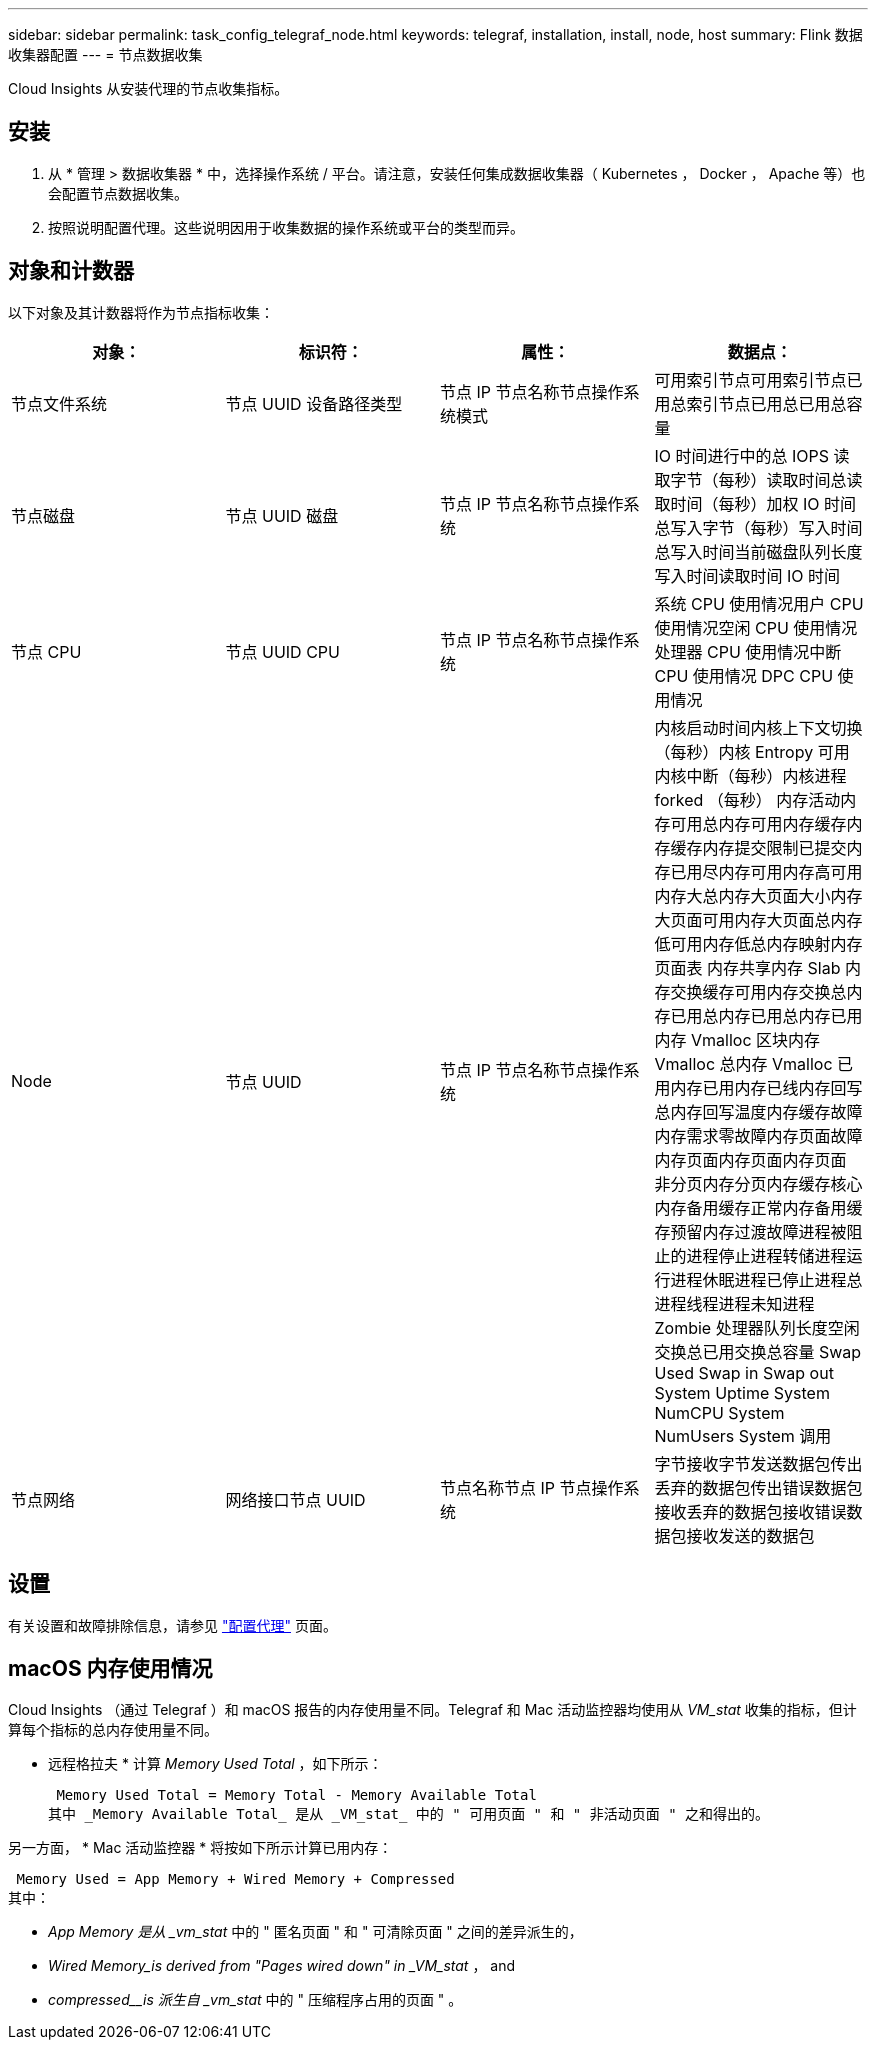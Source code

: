 ---
sidebar: sidebar 
permalink: task_config_telegraf_node.html 
keywords: telegraf, installation, install, node, host 
summary: Flink 数据收集器配置 
---
= 节点数据收集


[role="lead"]
Cloud Insights 从安装代理的节点收集指标。



== 安装

. 从 * 管理 > 数据收集器 * 中，选择操作系统 / 平台。请注意，安装任何集成数据收集器（ Kubernetes ， Docker ， Apache 等）也会配置节点数据收集。
. 按照说明配置代理。这些说明因用于收集数据的操作系统或平台的类型而异。




== 对象和计数器

以下对象及其计数器将作为节点指标收集：

[cols="<.<,<.<,<.<,<.<"]
|===
| 对象： | 标识符： | 属性： | 数据点： 


| 节点文件系统 | 节点 UUID 设备路径类型 | 节点 IP 节点名称节点操作系统模式 | 可用索引节点可用索引节点已用总索引节点已用总已用总容量 


| 节点磁盘 | 节点 UUID 磁盘 | 节点 IP 节点名称节点操作系统 | IO 时间进行中的总 IOPS 读取字节（每秒）读取时间总读取时间（每秒）加权 IO 时间总写入字节（每秒）写入时间总写入时间当前磁盘队列长度写入时间读取时间 IO 时间 


| 节点 CPU | 节点 UUID CPU | 节点 IP 节点名称节点操作系统 | 系统 CPU 使用情况用户 CPU 使用情况空闲 CPU 使用情况处理器 CPU 使用情况中断 CPU 使用情况 DPC CPU 使用情况 


| Node | 节点 UUID | 节点 IP 节点名称节点操作系统 | 内核启动时间内核上下文切换（每秒）内核 Entropy 可用内核中断（每秒）内核进程 forked （每秒） 内存活动内存可用总内存可用内存缓存内存缓存内存提交限制已提交内存已用尽内存可用内存高可用内存大总内存大页面大小内存大页面可用内存大页面总内存低可用内存低总内存映射内存页面表 内存共享内存 Slab 内存交换缓存可用内存交换总内存已用总内存已用总内存已用内存 Vmalloc 区块内存 Vmalloc 总内存 Vmalloc 已用内存已用内存已线内存回写总内存回写温度内存缓存故障内存需求零故障内存页面故障内存页面内存页面内存页面 非分页内存分页内存缓存核心内存备用缓存正常内存备用缓存预留内存过渡故障进程被阻止的进程停止进程转储进程运行进程休眠进程已停止进程总进程线程进程未知进程 Zombie 处理器队列长度空闲交换总已用交换总容量 Swap Used Swap in Swap out System Uptime System NumCPU System NumUsers System 调用 


| 节点网络 | 网络接口节点 UUID | 节点名称节点 IP 节点操作系统 | 字节接收字节发送数据包传出丢弃的数据包传出错误数据包接收丢弃的数据包接收错误数据包接收发送的数据包 
|===


== 设置

有关设置和故障排除信息，请参见 link:task_config_telegraf_agent.html["配置代理"] 页面。



== macOS 内存使用情况

Cloud Insights （通过 Telegraf ）和 macOS 报告的内存使用量不同。Telegraf 和 Mac 活动监控器均使用从 _VM_stat_ 收集的指标，但计算每个指标的总内存使用量不同。

* 远程格拉夫 * 计算 _Memory Used Total_ ，如下所示：

 Memory Used Total = Memory Total - Memory Available Total
其中 _Memory Available Total_ 是从 _VM_stat_ 中的 " 可用页面 " 和 " 非活动页面 " 之和得出的。

另一方面， * Mac 活动监控器 * 将按如下所示计算已用内存：

 Memory Used = App Memory + Wired Memory + Compressed
其中：

* _App Memory 是从 _vm_stat_ 中的 " 匿名页面 " 和 " 可清除页面 " 之间的差异派生的，
* _Wired Memory_is derived from "Pages wired down" in _VM_stat_ ， and
* _compressed__is 派生自 _vm_stat_ 中的 " 压缩程序占用的页面 " 。

